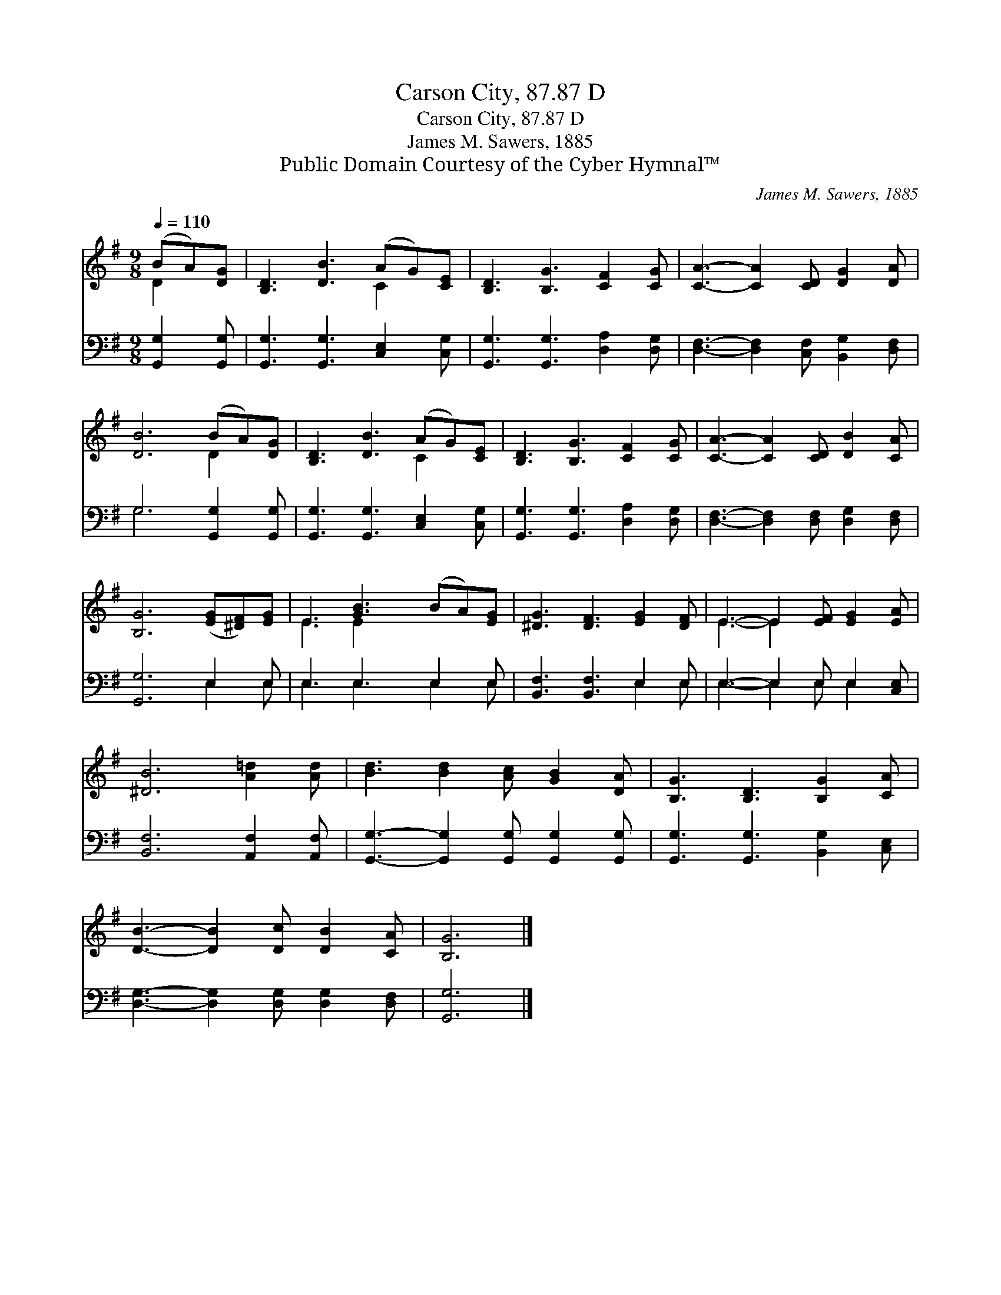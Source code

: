 X:1
T:Carson City, 87.87 D
T:Carson City, 87.87 D
T:James M. Sawers, 1885
T:Public Domain Courtesy of the Cyber Hymnal™
C:James M. Sawers, 1885
Z:Public Domain
Z:Courtesy of the Cyber Hymnal™
%%score ( 1 2 ) ( 3 4 )
L:1/8
Q:1/4=110
M:9/8
K:G
V:1 treble 
V:2 treble 
V:3 bass 
V:4 bass 
V:1
 (BA)[DG] | [B,D]3 [DB]3 (AG)[CE] | [B,D]3 [B,G]3 [CF]2 [CG] | [CA]3- [CA]2 [CD] [DG]2 [DA] | %4
 [DB]6 (BA)[DG] | [B,D]3 [DB]3 (AG)[CE] | [B,D]3 [B,G]3 [CF]2 [CG] | [CA]3- [CA]2 [CD] [DB]2 [CA] | %8
 [B,G]6 ([EG][^DF])[EG] | E3 [GB]3 (BA)[EG] | [^DG]3 [DF]3 [EG]2 [DF] | E3- E2 [EF] [EG]2 [EA] | %12
 [^DB]6 [A=d]2 [Ad] | [Bd]3 [Bd]2 [Ac] [GB]2 [DA] | [B,G]3 [B,D]3 [B,G]2 [CA] | %15
 [DB]3- [DB]2 [Dc] [DB]2 [CA] | [B,G]6 |] %17
V:2
 D2 x | x6 C2 x | x9 | x9 | x6 D2 x | x6 C2 x | x9 | x9 | x9 | E3 E2 x4 | x9 | E3- E2 x4 | x9 | %13
 x9 | x9 | x9 | x6 |] %17
V:3
 [G,,G,]2 [G,,G,] | [G,,G,]3 [G,,G,]3 [C,E,]2 [C,G,] | [G,,G,]3 [G,,G,]3 [D,A,]2 [D,G,] | %3
 [D,F,]3- [D,F,]2 [C,F,] [B,,G,]2 [D,F,] | G,6 [G,,G,]2 [G,,G,] | %5
 [G,,G,]3 [G,,G,]3 [C,E,]2 [C,G,] | [G,,G,]3 [G,,G,]3 [D,A,]2 [D,G,] | %7
 [D,F,]3- [D,F,]2 [D,F,] [D,G,]2 [D,F,] | [G,,G,]6 E,2 E, | E,3 E,3 E,2 E, | %10
 [B,,F,]3 [B,,F,]3 E,2 E, | E,3- E,2 E, E,2 [C,E,] | [B,,F,]6 [A,,F,]2 [A,,F,] | %13
 [G,,G,]3- [G,,G,]2 [G,,G,] [G,,G,]2 [G,,G,] | [G,,G,]3 [G,,G,]3 [B,,G,]2 [C,E,] | %15
 [D,G,]3- [D,G,]2 [D,G,] [D,G,]2 [D,F,] | [G,,G,]6 |] %17
V:4
 x3 | x9 | x9 | x9 | G,6 x3 | x9 | x9 | x9 | x6 E,2 E, | E,3 E,3 E,2 E, | x6 E,2 E, | %11
 E,3- E,2 E, E,2 x | x9 | x9 | x9 | x9 | x6 |] %17

